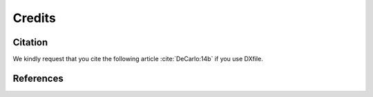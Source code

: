 =======Credits=======Citation========We kindly request that you cite the following article :cite:`DeCarlo:14b` if you use DXfile... bibliography:: bibtex/cite.bib   :style: plain   :labelprefix: AReferences==========.. bibliography:: bibtex/ref.bib   :style: plain   :labelprefix: B   :all: 